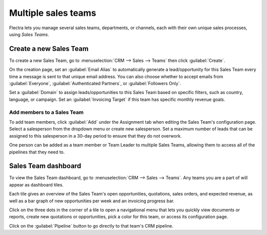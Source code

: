 ====================
Multiple sales teams
====================

Flectra lets you manage several sales teams, departments, or channels, each with their own unique
sales processes, using *Sales Teams*.


Create a new Sales Team
=======================

To create a new Sales Team, go to :menuselection:`CRM --> Sales --> Teams` then click
:guilabel:`Create`.

On the creation page, set an :guilabel:`Email Alias` to automatically generate a lead/opportunity
for this Sales Team every time a message is sent to that unique email address. You can also choose
whether to accept emails from :guilabel:`Everyone`, :guilabel:`Authenticated Partners`, or
:guilabel:`Followers Only`.

Set a :guilabel:`Domain` to assign leads/opportunities to this Sales Team based on specific
filters, such as country, language, or campaign. Set an :guilabel:`Invoicing Target` if this team
has specific monthly revenue goals.

.. image:: multi_sales_team/sales-team-creation.png
   :align: center
   :alt: Create a Sales Team in Flectra CRM.

Add members to a Sales Team
---------------------------

To add team members, click :guilabel:`Add` under the Assignment tab when editing the Sales Team's
configuration page. Select a salesperson from the dropdown menu or create new salesperson. Set a
maximum number of leads that can be assigned to this salesperson in a 30-day period to ensure that
they do not overwork.

.. image:: multi_sales_team/add-a-salesperson.png
   :align: center
   :alt: Add a Salesperson inside Flectra CRM.

One person can be added as a team member or Team Leader to multiple Sales Teams, allowing them to
access all of the pipelines that they need to.

Sales Team dashboard
====================

To view the Sales Team dashboard, go to :menuselection:`CRM --> Sales --> Teams`. Any teams you are
a part of will appear as dashboard tiles.

Each tile gives an overview of the Sales Team's open opportunities, quotations, sales orders, and
expected revenue, as well as a bar graph of new opportunities per week and an invoicing progress
bar.

.. image:: multi_sales_team/sales-team-overview.png
   :align: center
   :alt: Sales Team Overview dashboard in Flectra CRM.

Click on the three dots in the corner of a tile to open a navigational menu that lets you quickly
view documents or reports, create new quotations or opportunities, pick a color for this team, or
access its configuration page.

.. image:: multi_sales_team/team-overview-three-dot-menu.png
   :align: center
   :alt: Click the Three Dot Menu in Flectra CRM dashboard to view documents and create opportunities.

Click on the :guilabel:`Pipeline` button to go directly to that team's CRM pipeline.
